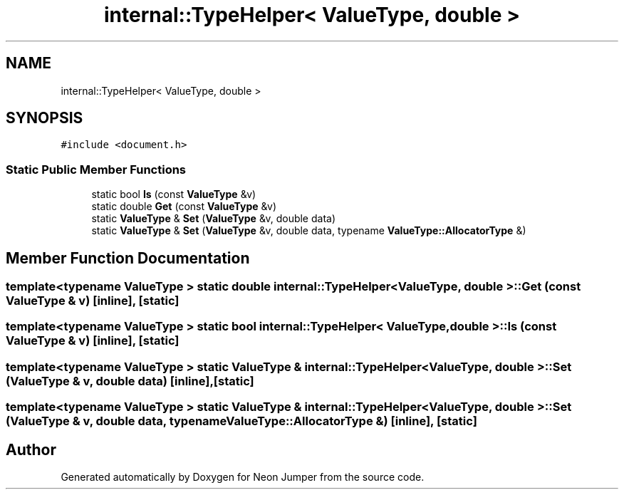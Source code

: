 .TH "internal::TypeHelper< ValueType, double >" 3 "Fri Jan 21 2022" "Neon Jumper" \" -*- nroff -*-
.ad l
.nh
.SH NAME
internal::TypeHelper< ValueType, double >
.SH SYNOPSIS
.br
.PP
.PP
\fC#include <document\&.h>\fP
.SS "Static Public Member Functions"

.in +1c
.ti -1c
.RI "static bool \fBIs\fP (const \fBValueType\fP &v)"
.br
.ti -1c
.RI "static double \fBGet\fP (const \fBValueType\fP &v)"
.br
.ti -1c
.RI "static \fBValueType\fP & \fBSet\fP (\fBValueType\fP &v, double data)"
.br
.ti -1c
.RI "static \fBValueType\fP & \fBSet\fP (\fBValueType\fP &v, double data, typename \fBValueType::AllocatorType\fP &)"
.br
.in -1c
.SH "Member Function Documentation"
.PP 
.SS "template<typename \fBValueType\fP > static double \fBinternal::TypeHelper\fP< \fBValueType\fP, double >::Get (const \fBValueType\fP & v)\fC [inline]\fP, \fC [static]\fP"

.SS "template<typename \fBValueType\fP > static bool \fBinternal::TypeHelper\fP< \fBValueType\fP, double >::Is (const \fBValueType\fP & v)\fC [inline]\fP, \fC [static]\fP"

.SS "template<typename \fBValueType\fP > static \fBValueType\fP & \fBinternal::TypeHelper\fP< \fBValueType\fP, double >::Set (\fBValueType\fP & v, double data)\fC [inline]\fP, \fC [static]\fP"

.SS "template<typename \fBValueType\fP > static \fBValueType\fP & \fBinternal::TypeHelper\fP< \fBValueType\fP, double >::Set (\fBValueType\fP & v, double data, typename \fBValueType::AllocatorType\fP &)\fC [inline]\fP, \fC [static]\fP"


.SH "Author"
.PP 
Generated automatically by Doxygen for Neon Jumper from the source code\&.
